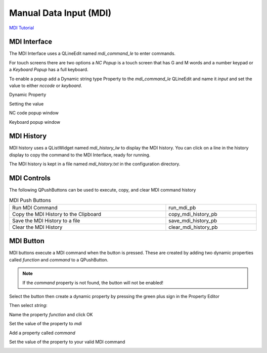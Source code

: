 Manual Data Input (MDI)
=======================
`MDI Tutorial <https://youtu.be/fHkyWxfZiKs>`_

MDI Interface
-------------

The MDI Interface uses a QLineEdit named `mdi_command_le` to enter commands.

For touch screens there are two options a `NC Popup` is a touch screen that has
G and M words and a number keypad or a `Keyboard Popup` has a full keyboard.

To enable a popup add a Dynamic string type Property to the `mdi_command_le`
QLineEdit and name it `input` and set the value to either `nccode` or
`keyboard`.

Dynamic Property

.. image:: /images/dynamic-property-01.png
   :align: center

Setting the value

.. image:: /images/dynamic-property-02.png
   :align: center

NC code popup window

.. image:: /images/nccode-popup.png
   :align: center

Keyboard popup window

.. image:: /images/keyboard-popup.png
   :align: center

MDI History
-----------

MDI history uses a QListWidget named `mdi_history_lw` to display the MDI
history. You can click on a line in the history display to copy the command to
the MDI Interface, ready for running.

.. image:: /images/mdi-history.png
   :align: center


The MDI history is kept in a file named `mdi_history.txt` in the configuration
directory.

MDI Controls
------------

The following QPushButtons can be used to execute, copy, and clear MDI command
history

.. csv-table:: MDI Push Buttons
   :width: 100%
   :align: center

	Run MDI Command,run_mdi_pb
	Copy the MDI History to the Clipboard, copy_mdi_history_pb
	Save the MDI History to a file, save_mdi_history_pb
	Clear the MDI History, clear_mdi_history_pb

.. _MdiButtonTag:

MDI Button
----------

MDI buttons execute a MDI command when the button is pressed. These are
created by adding two dynamic properties called `function` and `command` to a
QPushButton.

.. note:: If the `command` property is not found, the button will not be
   enabled!

Select the button then create a dynamic property by pressing the green plus
sign in the Property Editor

.. image:: /images/mdi-01.png
   :align: center

Then select `string`:

.. image:: /images/mdi-02.png
   :align: center

Name the property `function` and click OK

.. image:: /images/mdi-03.png
   :align: center

Set the value of the property to `mdi`

.. image:: /images/mdi-04.png
   :align: center

Add a property called `command`

.. image:: /images/mdi-05.png
   :align: center

Set the value of the property to your valid MDI command

.. image:: /images/mdi-06.png
   :align: center


